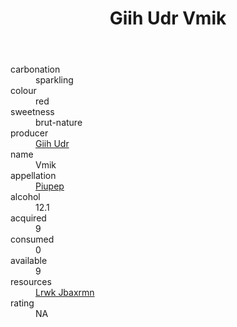 :PROPERTIES:
:ID:                     6c1d4ba1-759b-4c76-9ed2-94f7eeee7d18
:END:
#+TITLE: Giih Udr Vmik 

- carbonation :: sparkling
- colour :: red
- sweetness :: brut-nature
- producer :: [[id:38c8ce93-379c-4645-b249-23775ff51477][Giih Udr]]
- name :: Vmik
- appellation :: [[id:7fc7af1a-b0f4-4929-abe8-e13faf5afc1d][Piupep]]
- alcohol :: 12.1
- acquired :: 9
- consumed :: 0
- available :: 9
- resources :: [[id:a9621b95-966c-4319-8256-6168df5411b3][Lrwk Jbaxrmn]]
- rating :: NA


